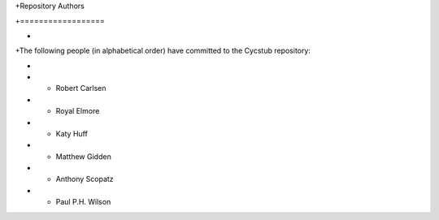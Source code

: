 +Repository Authors

+==================

+

+The following people (in alphabetical order) have committed to the Cycstub repository:

+

+  * Robert Carlsen

+  * Royal Elmore

+  * Katy Huff

+  * Matthew Gidden

+  * Anthony Scopatz

+  * Paul P.H. Wilson
